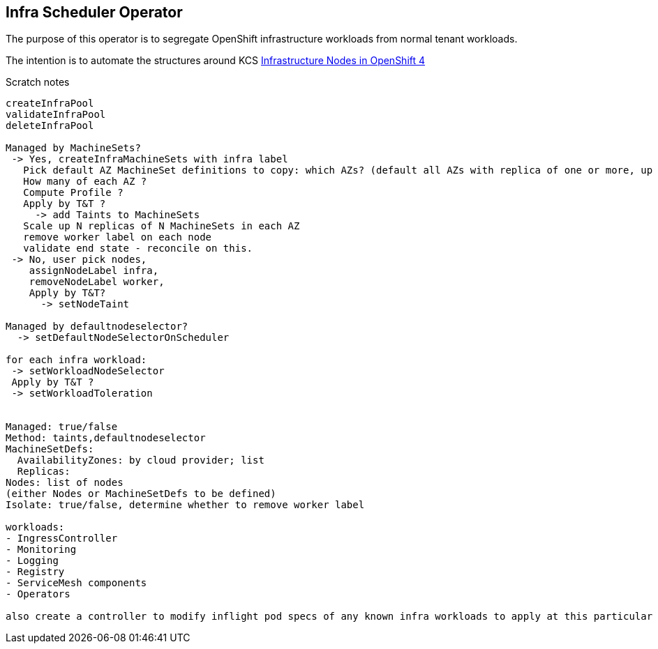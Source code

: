 
== Infra Scheduler Operator

The purpose of this operator is to segregate OpenShift infrastructure workloads from normal tenant workloads.

The intention is to automate the structures around KCS https://access.redhat.com/solutions/5034771[Infrastructure Nodes in OpenShift 4]

Scratch notes

----
createInfraPool
validateInfraPool
deleteInfraPool

Managed by MachineSets?
 -> Yes, createInfraMachineSets with infra label
   Pick default AZ MachineSet definitions to copy: which AZs? (default all AZs with replica of one or more, up to three nodes)
   How many of each AZ ?
   Compute Profile ?
   Apply by T&T ?
     -> add Taints to MachineSets
   Scale up N replicas of N MachineSets in each AZ
   remove worker label on each node 
   validate end state - reconcile on this.
 -> No, user pick nodes, 
    assignNodeLabel infra, 
    removeNodeLabel worker, 
    Apply by T&T?
      -> setNodeTaint
 
Managed by defaultnodeselector?
  -> setDefaultNodeSelectorOnScheduler

for each infra workload:
 -> setWorkloadNodeSelector
 Apply by T&T ? 
 -> setWorkloadToleration


Managed: true/false
Method: taints,defaultnodeselector
MachineSetDefs:
  AvailabilityZones: by cloud provider; list
  Replicas:
Nodes: list of nodes
(either Nodes or MachineSetDefs to be defined)
Isolate: true/false, determine whether to remove worker label

workloads:
- IngressController
- Monitoring
- Logging
- Registry
- ServiceMesh components
- Operators

also create a controller to modify inflight pod specs of any known infra workloads to apply at this particular point (prevents need for changing by using CRDs for each operator CRD)
----
